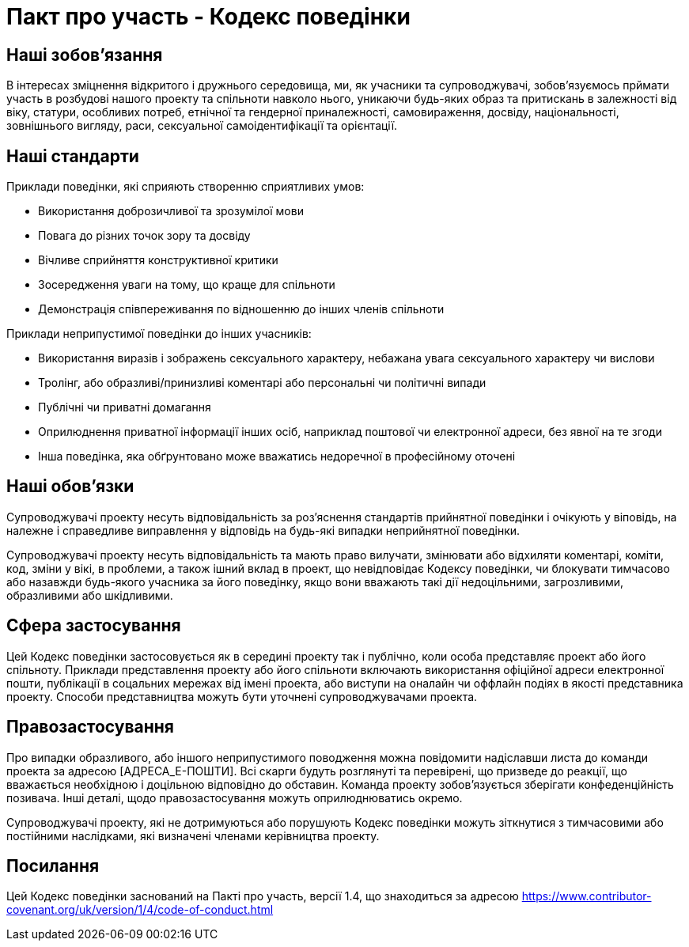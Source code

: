 = Пакт про участь - Кодекс поведінки

== Наші зобовʼязання

В інтересах зміцнення відкритого і дружнього середовища, ми, як учасники та
супроводжувачі, зобовʼязуємось прймати участь в розбудові нашого проекту та
спільноти навколо нього, уникаючи будь-яких образ та притискань в залежності
від віку, статури, особливих потреб, етнічної та гендерної приналежності,
самовираження, досвіду, національності, зовнішнього вигляду, раси, сексуальної
самоідентифікації та орієнтації.

== Наші стандарти

Приклади поведінки, які сприяють створенню сприятливих умов:

* Використання доброзичливої та зрозумілої мови
* Повага до різних точок зору та досвіду
* Вічливе сприйняття конструктивної критики
* Зосередження уваги на тому, що краще для спільноти
* Демонстрація співпереживання по відношенню до інших членів спільноти

Приклади неприпустимої поведінки до інших учасників:

* Використання виразів і зображень сексуального характеру, небажана увага
сексуального характеру чи вислови
* Тролінг, або образливі/принизливі коментарі або персональні чи політичні
випади
* Публічні чи приватні домагання
* Оприлюднення приватної інформації інших осіб, наприклад поштової чи
електронної адреси, без явної на те згоди
* Інша поведінка, яка обґрунтовано може вважатись недоречної в професійному оточені

== Наші обовʼязки

Супроводжувачі проекту несуть відповідальність за розʼяснення стандартів
прийнятної поведінки і очікують у віповідь, на належне і справедливе
виправлення у відповідь на будь-які випадки неприйнятної поведінки.

Супроводжувачі проекту несуть відповідальність та мають право вилучати,
змінювати або відхиляти коментарі, коміти, код, зміни у вікі, в проблеми, а
також ішний вклад в проект, що невідповідає Кодексу поведінки, чи блокувати
тимчасово або назавжди будь-якого учасника за його поведінку, якщо вони
вважають такі дії недоцільними, загрозливими, образливими або шкідливими.

== Сфера застосування

Цей Кодекс поведінки застосовується як в середині проекту так і публічно,
коли особа представляє проект або його спільноту. Приклади представлення
проекту або його спільноти включають використання офіційної адреси
електронної пошти, публікації в соцальних мережах від імені проекта, або виступи
на оналайн чи оффлайн подіях в якості представника проекту. Способи
представництва можуть бути уточнені супроводжувачами проекта.

== Правозастосування

Про випадки образливого, або іншого неприпустимого поводження можна повідомити
надіславши листа до команди проекта за адресою [АДРЕСА_Е-ПОШТИ]. Всі скарги
будуть розглянуті та перевірені, що призведе до реакції, що вважається
необхідною і доцільною відповідно до обставин. Команда проекту зобовʼязується
зберігати конфеденційність позивача. Інші деталі, щодо правозастосування можуть
оприлюднюватись окремо.

Супроводжувачі проекту, які не дотримуються або порушують Кодекс поведінки
можуть зіткнутися з тимчасовими або постійними наслідками, які визначені членами
керівництва проекту.

== Посилання

Цей Кодекс поведінки заснований на Пакті про участь, версії 1.4,
що знаходиться за адресою https://www.contributor-covenant.org/uk/version/1/4/code-of-conduct.html



